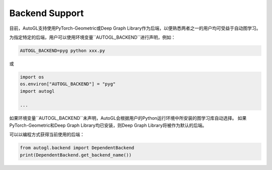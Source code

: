 .. _backend:

Backend Support
===============

目前，AutoGL支持使用PyTorch-Geometric或Deep Graph Library作为后端，以便熟悉两者之一的用户均可受益于自动图学习。

为指定特定的后端，用户可以使用环境变量``AUTOGL_BACKEND``进行声明，例如：

.. code-block:: python

    AUTOGL_BACKEND=pyg python xxx.py

或

.. code-block:: python

    import os
    os.environ["AUTOGL_BACKEND"] = "pyg"
    import autogl

    ...


如果环境变量``AUTOGL_BACKEND``未声明，AutoGL会根据用户的Python运行环境中所安装的图学习库自动选择。
如果PyTorch-Geometric和Deep Graph Library均已安装，则Deep Graph Library将被作为默认的后端。

可以以编程方式获得当前使用的后端：

.. code-block:: python

    from autogl.backend import DependentBackend
    print(DependentBackend.get_backend_name())
